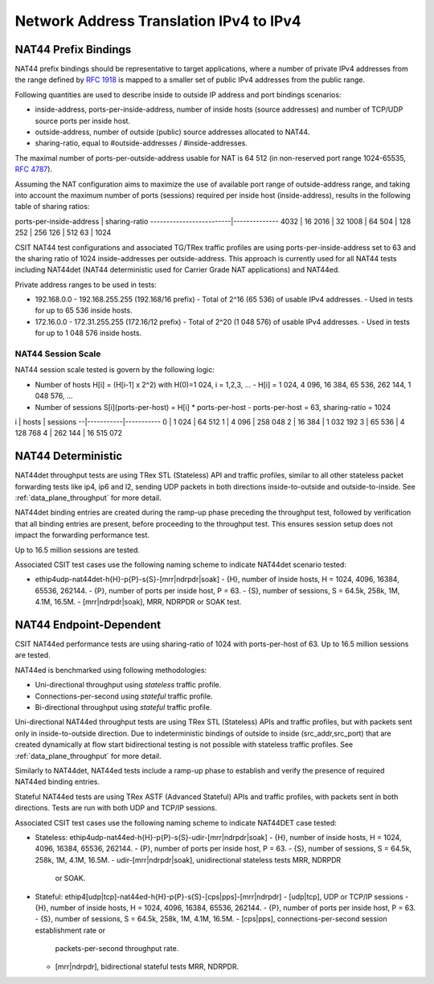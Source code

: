 Network Address Translation IPv4 to IPv4
----------------------------------------

NAT44 Prefix Bindings
^^^^^^^^^^^^^^^^^^^^^

NAT44 prefix bindings should be representative to target applications,
where a number of private IPv4 addresses from the range defined by
:rfc:`1918` is mapped to a smaller set of public IPv4 addresses from the
public range.

Following quantities are used to describe inside to outside IP address
and port bindings scenarios:

- inside-address, ports-per-inside-address, number of inside hosts
  (source addresses) and number of TCP/UDP source ports per inside host.
- outside-address, number of outside (public) source addresses allocated
  to NAT44.
- sharing-ratio, equal to #outside-addresses / #inside-addresses.

The maximal number of ports-per-outside-address usable for NAT is 64 512
(in non-reserved port range 1024-65535, :rfc:`4787`).

Assuming the NAT configuration aims to maximize the use of available
port range of outside-address range, and taking into account the maximum
number of ports (sessions) required per inside host (inside-address),
results in the following table of sharing ratios:

ports-per-inside-address | sharing-ratio
-------------------------|--------------
4032                     | 16
2016                     | 32
1008                     | 64
504                      | 128
252                      | 256
126                      | 512
63                       | 1024

CSIT NAT44 test configurations and associated TG/TRex traffic profiles
are using ports-per-inside-address set to 63 and the sharing ratio of
1024 inside-addresses per outside-address. This approach is currently
used for all NAT44 tests including NAT44det (NAT44 deterministic used
for Carrier Grade NAT applications) and NAT44ed.

Private address ranges to be used in tests:

- 192.168.0.0 - 192.168.255.255 (192.168/16 prefix)
  - Total of 2^16 (65 536) of usable IPv4 addresses.
  - Used in tests for up to 65 536 inside hosts.
- 172.16.0.0 - 172.31.255.255  (172.16/12 prefix)
  - Total of 2^20 (1 048 576) of usable IPv4 addresses.
  - Used in tests for up to 1 048 576 inside hosts.

NAT44 Session Scale
~~~~~~~~~~~~~~~~~~~

NAT44 session scale tested is govern by the following logic:

- Number of hosts H[i] = (H[i-1] x 2^2) with H(0)=1 024, i = 1,2,3, ...
  - H[i] = 1 024, 4 096, 16 384, 65 536, 262 144, 1 048 576, ...
- Number of sessions S[i](ports-per-host) = H[i] * ports-per-host
  - ports-per-host = 63, sharing-ratio = 1024

i |     hosts |   sessions
--|-----------|-----------
0 |     1 024 |     64 512
1 |     4 096 |    258 048
2 |    16 384 |  1 032 192
3 |    65 536 |  4 128 768
4 |   262 144 | 16 515 072

NAT44 Deterministic
^^^^^^^^^^^^^^^^^^^

NAT44det throughput tests are using TRex STL (Stateless) API and traffic
profiles, similar to all other stateless packet forwarding tests like
ip4, ip6 and l2, sending UDP packets in both directions
inside-to-outside and outside-to-inside. See
:ref:`data_plane_throughput` for more detail.

NAT44det binding entries are created during the ramp-up phase preceding
the throughput test, followed by verification that all binding entries
are present, before proceeding to the throughput test. This ensures
session setup  does not impact the forwarding performance test.

Up to 16.5 million sessions are tested.

Associated CSIT test cases use the following naming scheme to indicate
NAT44det scenario tested:

- ethip4udp-nat44det-h{H}-p{P}-s{S}-[mrr|ndrpdr|soak]
  - {H}, number of inside hosts, H = 1024, 4096, 16384, 65536, 262144.
  - {P}, number of ports per inside host, P = 63.
  - {S}, number of sessions, S = 64.5k, 258k, 1M, 4.1M, 16.5M.
  - [mrr|ndrpdr|soak], MRR, NDRPDR or SOAK test.

NAT44 Endpoint-Dependent
^^^^^^^^^^^^^^^^^^^^^^^^

CSIT NAT44ed performance tests are using sharing-ratio of 1024 with
ports-per-host of 63. Up to 16.5 million sessions are tested.

NAT44ed is benchmarked using following methodologies:

- Uni-directional throughput using *stateless* traffic profile.
- Connections-per-second using *stateful* traffic profile.
- Bi-directional throughput using *stateful* traffic profile.

Uni-directional NAT44ed throughput tests are using TRex STL (Stateless)
APIs and traffic profiles, but with packets sent only in
inside-to-outside direction. Due to indeterministic bindings of outside
to inside (src_addr,src_port) that are created dynamically at flow start
bidirectional testing is not possible with stateless traffic profiles.
See :ref:`data_plane_throughput` for more detail.

Similarly to NAT44det, NAT44ed tests include a ramp-up phase to
establish and verify the presence of required NAT44ed binding entries.

Stateful NAT44ed tests are using TRex ASTF (Advanced Stateful) APIs and
traffic profiles, with packets sent in both directions. Tests are run
with both UDP and TCP/IP sessions.

Associated CSIT test cases use the following naming scheme to indicate
NAT44DET case tested:

- Stateless: ethip4udp-nat44ed-h{H}-p{P}-s{S}-udir-[mrr|ndrpdr|soak]
  - {H}, number of inside hosts, H = 1024, 4096, 16384, 65536, 262144.
  - {P}, number of ports per inside host, P = 63.
  - {S}, number of sessions, S = 64.5k, 258k, 1M, 4.1M, 16.5M.
  - udir-[mrr|ndrpdr|soak], unidirectional stateless tests MRR, NDRPDR
    or SOAK.
- Stateful: ethip4[udp|tcp]-nat44ed-h{H}-p{P}-s{S}-[cps|pps]-[mrr|ndrpdr]
  - [udp|tcp], UDP or TCP/IP sessions
  - {H}, number of inside hosts, H = 1024, 4096, 16384, 65536, 262144.
  - {P}, number of ports per inside host, P = 63.
  - {S}, number of sessions, S = 64.5k, 258k, 1M, 4.1M, 16.5M.
  - [cps|pps], connections-per-second session establishment rate or
    packets-per-second throughput rate.
  - [mrr|ndrpdr], bidirectional stateful tests MRR, NDRPDR.
